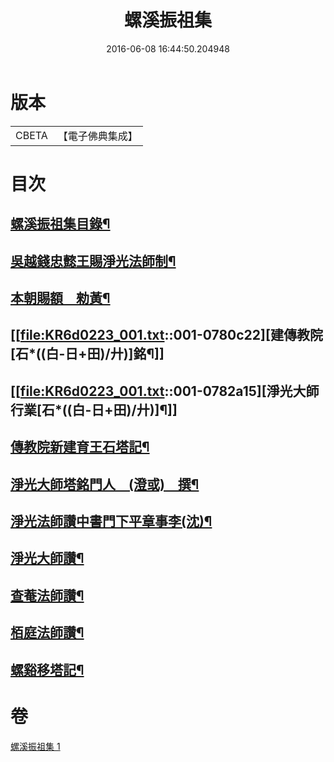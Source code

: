 #+TITLE: 螺溪振祖集 
#+DATE: 2016-06-08 16:44:50.204948

* 版本
 |     CBETA|【電子佛典集成】|

* 目次
** [[file:KR6d0223_001.txt::001-0780b2][螺溪振祖集目錄¶]]
** [[file:KR6d0223_001.txt::001-0780b13][吳越錢忠懿王賜淨光法師制¶]]
** [[file:KR6d0223_001.txt::001-0780c12][本朝賜額　勑黃¶]]
** [[file:KR6d0223_001.txt::001-0780c22][建傳教院[石*((白-日+田)/廾)]銘¶]]
** [[file:KR6d0223_001.txt::001-0782a15][淨光大師行業[石*((白-日+田)/廾)]¶]]
** [[file:KR6d0223_001.txt::001-0783a6][傳教院新建育王石塔記¶]]
** [[file:KR6d0223_001.txt::001-0783a21][淨光大師塔銘門人　(澄或)　撰¶]]
** [[file:KR6d0223_001.txt::001-0783b15][淨光法師讚中書門下平章事李(沈)¶]]
** [[file:KR6d0223_001.txt::001-0783b20][淨光大師讚¶]]
** [[file:KR6d0223_001.txt::001-0783c9][查菴法師讚¶]]
** [[file:KR6d0223_001.txt::001-0783c16][栢庭法師讚¶]]
** [[file:KR6d0223_001.txt::001-0784a3][螺谿移塔記¶]]

* 卷
[[file:KR6d0223_001.txt][螺溪振祖集 1]]

